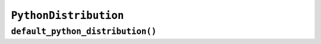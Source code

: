 .. py:currentmodule:: starlark_pyoxidizer

======================
``PythonDistribution``
======================

.. py:class:: PythonDistribution

    The :py:class:`PythonDistribution` type defines a Python distribution. A Python
    distribution is an entity that defines an implementation of Python. This
    entity can be used to create a binary embedding or running Python and
    can be used to execute Python code.

    Instances of :py:class:`PythonDistribution` can be constructed via a constructor
    function or via
    :py:func:`default_python_distribution`.


    .. py:method:: __init__(sha256: string, local_path: Optional[string] = None, url: Optional[string], flavor: Optional[string] = None) -> PythonDistribution

        Construct an instance from arguments.

        The following arguments are accepted:

        ``sha256``
           The SHA-256 of the distribution archive file.

        ``local_path``
           Local filesystem path to the distribution archive.

        ``url``
           URL from which a distribution archive can be obtained using an HTTP
           GET request.

        ``flavor``
           The distribution flavor. Must be ``standalone``.

        A Python distribution is a zstandard-compressed tar archive containing a
        specially produced build of Python. These distributions are typically
        produced by the
        `python-build-standalone <https://github.com/indygreg/python-build-standalone>`_
        project. Pre-built distributions are available at
        https://github.com/indygreg/python-build-standalone/releases.

        A distribution is defined by a location and a hash.

        One of ``local_path`` or ``url`` MUST be defined.

        Examples:

        .. code-block:: python

           linux = PythonDistribution(
               sha256="11a53f5755773f91111a04f6070a6bc00518a0e8e64d90f58584abf02ca79081",
               local_path="/var/python-distributions/cpython-linux64.tar.zst"
           )

           macos = PythonDistribution(
                sha256="b46a861c05cb74b5b668d2ce44dcb65a449b9fef98ba5d9ec6ff6937829d5eec",
                url="https://github.com/indygreg/python-build-standalone/releases/download/20190505/cpython-3.7.3-macos-20190506T0054.tar.zst"
           )

    .. py:method:: python_resources() -> list[Union[PythonModuleSource, PythonExtensionModule, PythonPackageResource]]

        Returns objects representing Python resources in this distribution. Returned
        values can be
        :ref:`config_type_python_module_source`,
        :py:class:`PythonExtensionModule`, :ref:`config_type_python_package_resource`, etc.

        There may be multiple :py:class:`PythonExtensionModule` with the same name.

    .. py:method:: make_python_interpreter_config() -> PythonInterpreterConfig

        Obtain a :ref:`config_type_python_interpreter_config` derived from the
        distribution.

        The interpreter configuration automatically uses settings appropriate
        for the distribution.

    .. py:method:: make_python_packaging_policy()

        Obtain a
        :ref:`config_type_python_packaging_policy`
        derived from the distribution.

        The policy automatically uses settings globally appropriate for the
        distribution.

    .. py:method:: to_python_executable(name: string, packaging_policy: PythonPackagingPolicy, config: PythonInterpreterConfig) -> PythonExecutable

        This method constructs a :py:class:`PythonExecutable` instance. It
        essentially says *build an executable embedding Python from this
        distribution*.

        The accepted arguments are:

        ``name``
           The name of the application being built. This will be used to construct the
           default filename of the executable.

        ``packaging_policy``
           The packaging policy to apply to the executable builder.

           This influences how Python resources from the distribution are added. It
           also influences future resource adds to the executable.

        ``config``
           The default configuration of the embedded Python interpreter.

           Default is what :py:meth:`make_python_interpreter_config` returns.

        .. important::

           Libraries that extension modules link against have various software
           licenses, including GPL version 3. Adding these extension modules will
           also include the library. This typically exposes your program to additional
           licensing requirements, including making your application subject to that
           license and therefore open source. See :ref:`licensing_considerations` for
           more.

``default_python_distribution()``
=================================

.. py:function:: default_python_distribution(flavor: string = "standalone", build_target: string = BUILD_TARGET, python_version: string = "3.9") -> PythonDistribution

    Resolves the default :py:class:`PythonDistribution`.

    The following named arguments are accepted:

    ``flavor``
       Denotes the *distribution* flavor. See the section below on
       allowed values.

    ``build_target``
       Denotes the machine target triple that we're building for.

       Defaults to the value of the ``BUILD_TARGET`` global constant.

    ``python_version``
       ``X.Y`` *major.minor* string denoting the Python release version
       to use.

       Supported values are ``3.8`` and ``3.9``.

    ``flavor`` is a string denoting the distribution *flavor*. Values can be one
    of the following:

    ``standalone``
       A distribution produced by the ``python-build-standalone`` project. The
       distribution may be statically or dynamically linked, depending on the
       ``build_target`` and availability. This option effectively chooses the
       best available ``standalone_dynamic`` or ``standalone_static`` option.

       This option is effectively ``standalone_dynamic`` for all targets except
       musl libc, where it is effectively ``standalone_static``.

    ``standalone_dynamic``
       This is like ``standalone`` but guarantees the distribution is dynamically
       linked against various system libraries, notably libc. Despite the
       dependence on system libraries, binaries built with these distributions can
       generally be run in most environments.

       This flavor is available for all supported targets except musl libc.

    ``standalone_static``
       This is like ``standalone`` but guarantees the distribution is statically
       linked and has minimal - possibly none - dependencies on system libraries.

       On Windows, the Python distribution does not export Python's symbols,
       meaning that it is impossible to load dynamically linked Python extensions
       with it.

       On musl libc, statically linked distributions do not support loading
       extension modules existing as shared libraries.

       This flavor is only available for Windows and musl libc targets.

    .. note::

       The *static* versus *dynamic* terminology refers to the linking of the
       overall distribution, not ``libpython`` or the final produced binaries.

    The ``pyoxidizer`` binary has a set of known distributions built-in
    which are automatically available and used by this function. Typically you don't
    need to build your own distribution or change the distribution manually.
